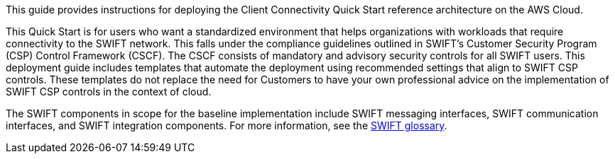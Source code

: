// Replace the content in <>
// Identify your target audience and explain how/why they would use this Quick Start.
//Avoid borrowing text from third-party websites (copying text from AWS service documentation is fine). Also, avoid marketing-speak, focusing instead on the technical aspect.

This guide provides instructions for deploying the Client Connectivity Quick Start reference architecture on the AWS Cloud.

This Quick Start is for users who want a standardized environment that helps organizations with workloads that require connectivity to the SWIFT network. This falls under the compliance guidelines outlined in SWIFT’s Customer Security Program (CSP) Control Framework (CSCF). The CSCF consists of mandatory and advisory security controls for all SWIFT users. This deployment guide includes templates that automate the deployment using recommended settings that align to SWIFT CSP controls. These templates do not replace the need for Customers to have your own professional advice on the implementation of SWIFT CSP controls in the context of cloud.

The SWIFT components in scope for the baseline implementation include SWIFT messaging interfaces, SWIFT communication interfaces, and SWIFT integration components. For more information, see the https://developer.swift.com/glossary/[SWIFT glossary^]. 
